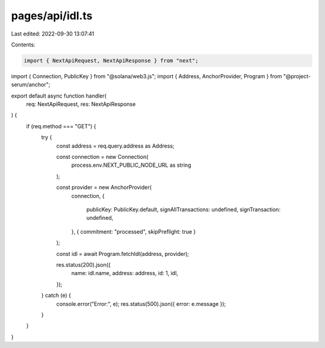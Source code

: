 pages/api/idl.ts
================

Last edited: 2022-09-30 13:07:41

Contents:

.. code-block:: ts

    import { NextApiRequest, NextApiResponse } from "next";
import { Connection, PublicKey } from "@solana/web3.js";
import { Address, AnchorProvider, Program } from "@project-serum/anchor";

export default async function handler(
  req: NextApiRequest,
  res: NextApiResponse
) {
  if (req.method === "GET") {
    try {
      const address = req.query.address as Address;

      const connection = new Connection(
        process.env.NEXT_PUBLIC_NODE_URL as string
      );

      const provider = new AnchorProvider(
        connection,
        {
          publicKey: PublicKey.default,
          signAllTransactions: undefined,
          signTransaction: undefined,
        },
        { commitment: "processed", skipPreflight: true }
      );

      const idl = await Program.fetchIdl(address, provider);

      res.status(200).json({
        name: idl.name,
        address: address,
        id: 1,
        idl,
      });
    } catch (e) {
      console.error("Error:", e);
      res.status(500).json({ error: e.message });
    }
  }
}


